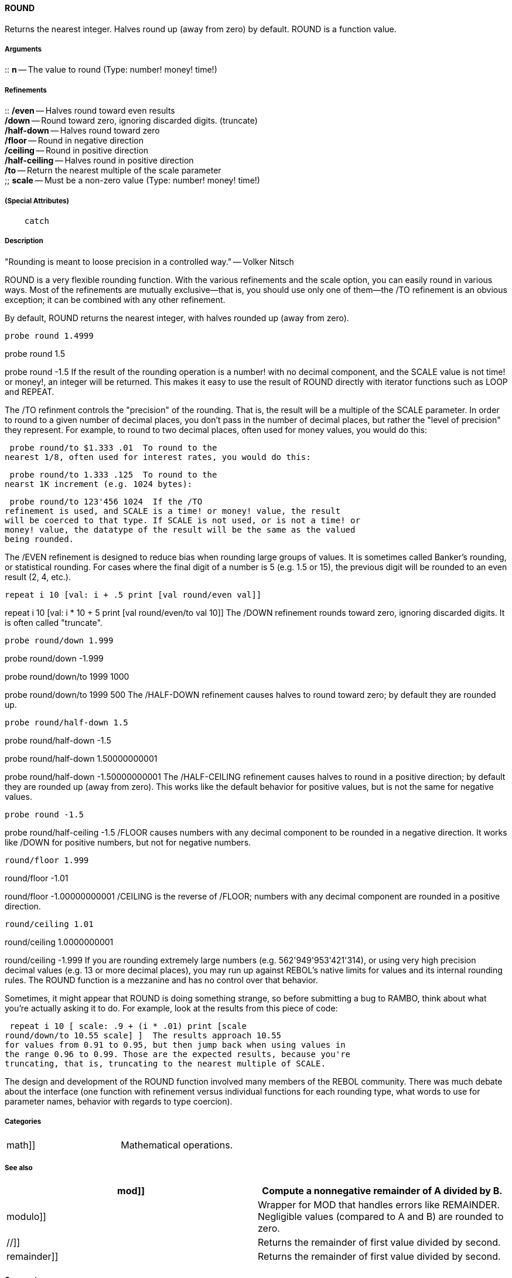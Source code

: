 
ROUND
^^^^^

Returns the nearest integer. Halves round up (away from zero) by
default. ROUND is a function value.


Arguments
+++++++++

::
  *n* -- The value to round (Type: number! money! time!)


Refinements
+++++++++++

::
  */even* -- Halves round toward even results
  +
  */down* -- Round toward zero, ignoring discarded digits. (truncate)
  +
  */half-down* -- Halves round toward zero
  +
  */floor* -- Round in negative direction
  +
  */ceiling* -- Round in positive direction
  +
  */half-ceiling* -- Halves round in positive direction
  +
  */to* -- Return the nearest multiple of the scale parameter
  +
  ;;
    *scale* -- Must be a non-zero value (Type: number! money! time!)


(Special Attributes)
++++++++++++++++++++

`    catch`


Description
+++++++++++

"Rounding is meant to loose precision in a controlled way." -- Volker
Nitsch

ROUND is a very flexible rounding function. With the various refinements
and the scale option, you can easily round in various ways. Most of the
refinements are mutually exclusive--that is, you should use only one of
them--the /TO refinement is an obvious exception; it can be combined
with any other refinement.

By default, ROUND returns the nearest integer, with halves rounded up
(away from zero).

 probe round 1.4999

probe round 1.5

probe round -1.5  If the result of the rounding operation
is a number! with no decimal component, and the SCALE value is not time!
or money!, an integer will be returned. This makes it easy to use the
result of ROUND directly with iterator functions such as LOOP and
REPEAT.

The /TO refinment controls the "precision" of the rounding. That is, the
result will be a multiple of the SCALE parameter. In order to round to a
given number of decimal places, you don't pass in the number of decimal
places, but rather the "level of precision" they represent. For example,
to round to two decimal places, often used for money values, you would
do this:

 probe round/to $1.333 .01  To round to the
nearest 1/8, often used for interest rates, you would do this:

 probe round/to 1.333 .125  To round to the
nearst 1K increment (e.g. 1024 bytes):

 probe round/to 123'456 1024  If the /TO
refinement is used, and SCALE is a time! or money! value, the result
will be coerced to that type. If SCALE is not used, or is not a time! or
money! value, the datatype of the result will be the same as the valued
being rounded.

The /EVEN refinement is designed to reduce bias when rounding large
groups of values. It is sometimes called Banker's rounding, or
statistical rounding. For cases where the final digit of a number is 5
(e.g. 1.5 or 15), the previous digit will be rounded to an even result
(2, 4, etc.).

 repeat i 10 [val: i + .5 print [val round/even val]]

repeat i 10 [val: i * 10 + 5 print [val round/even/to val 10]]
 The /DOWN refinement rounds toward zero, ignoring
discarded digits. It is often called "truncate".

 probe round/down 1.999

probe round/down -1.999

probe round/down/to 1999 1000

probe round/down/to 1999 500  The /HALF-DOWN refinement
causes halves to round toward zero; by default they are rounded up.

 probe round/half-down 1.5

probe round/half-down -1.5

probe round/half-down 1.50000000001

probe round/half-down -1.50000000001  The /HALF-CEILING
refinement causes halves to round in a positive direction; by default
they are rounded up (away from zero). This works like the default
behavior for positive values, but is not the same for negative values.

 probe round -1.5

probe round/half-ceiling -1.5  /FLOOR causes numbers with
any decimal component to be rounded in a negative direction. It works
like /DOWN for positive numbers, but not for negative numbers.

 round/floor 1.999

round/floor -1.01

round/floor -1.00000000001  /CEILING is the reverse of
/FLOOR; numbers with any decimal component are rounded in a positive
direction.

 round/ceiling 1.01

round/ceiling 1.0000000001

round/ceiling -1.999  If you are rounding extremely large
numbers (e.g. 562'949'953'421'314), or using very high precision decimal
values (e.g. 13 or more decimal places), you may run up against REBOL's
native limits for values and its internal rounding rules. The ROUND
function is a mezzanine and has no control over that behavior.

Sometimes, it might appear that ROUND is doing something strange, so
before submitting a bug to RAMBO, think about what you're actually
asking it to do. For example, look at the results from this piece of
code:

 repeat i 10 [ scale: .9 + (i * .01) print [scale
round/down/to 10.55 scale] ]  The results approach 10.55
for values from 0.91 to 0.95, but then jump back when using values in
the range 0.96 to 0.99. Those are the expected results, because you're
truncating, that is, truncating to the nearest multiple of SCALE.

The design and development of the ROUND function involved many members
of the REBOL community. There was much debate about the interface (one
function with refinement versus individual functions for each rounding
type, what words to use for parameter names, behavior with regards to
type coercion).


Categories
++++++++++

[cols=",",]
|====================================================
|math]] |Mathematical operations.
|====================================================


See also
++++++++

[cols=",",]
|=======================================================================
|mod]] |Compute a nonnegative remainder of A divided by B.

|modulo]] |Wrapper for MOD that handles errors like REMAINDER.
Negligible values (compared to A and B) are rounded to zero.

|//]] |Returns the remainder of first value divided by second.

|remainder]] |Returns the remainder of first value divided by second.
|=======================================================================


Comments
++++++++



[cols="",]
|
|


